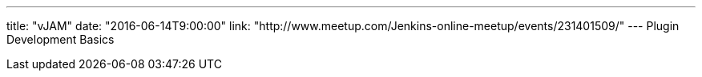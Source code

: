 ---
title: "vJAM"
date: "2016-06-14T9:00:00"
link: "http://www.meetup.com/Jenkins-online-meetup/events/231401509/"
---
Plugin Development Basics
